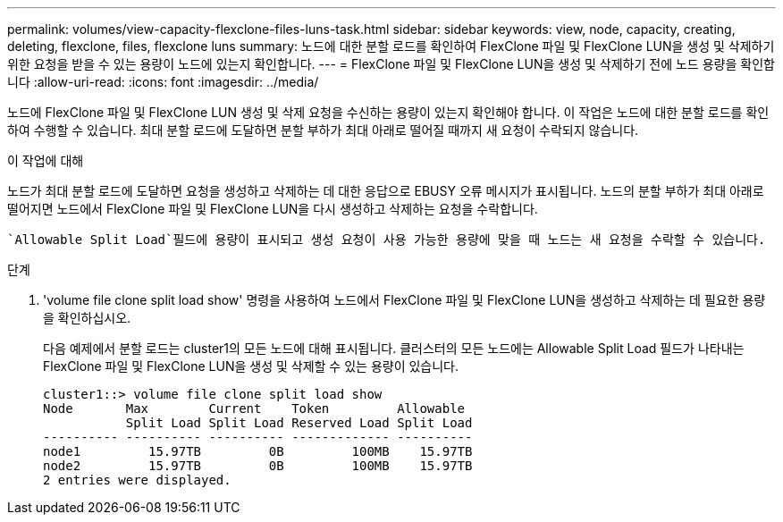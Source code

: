---
permalink: volumes/view-capacity-flexclone-files-luns-task.html 
sidebar: sidebar 
keywords: view, node, capacity, creating, deleting, flexclone, files, flexclone luns 
summary: 노드에 대한 분할 로드를 확인하여 FlexClone 파일 및 FlexClone LUN을 생성 및 삭제하기 위한 요청을 받을 수 있는 용량이 노드에 있는지 확인합니다. 
---
= FlexClone 파일 및 FlexClone LUN을 생성 및 삭제하기 전에 노드 용량을 확인합니다
:allow-uri-read: 
:icons: font
:imagesdir: ../media/


[role="lead"]
노드에 FlexClone 파일 및 FlexClone LUN 생성 및 삭제 요청을 수신하는 용량이 있는지 확인해야 합니다. 이 작업은 노드에 대한 분할 로드를 확인하여 수행할 수 있습니다. 최대 분할 로드에 도달하면 분할 부하가 최대 아래로 떨어질 때까지 새 요청이 수락되지 않습니다.

.이 작업에 대해
노드가 최대 분할 로드에 도달하면 요청을 생성하고 삭제하는 데 대한 응답으로 EBUSY 오류 메시지가 표시됩니다. 노드의 분할 부하가 최대 아래로 떨어지면 노드에서 FlexClone 파일 및 FlexClone LUN을 다시 생성하고 삭제하는 요청을 수락합니다.

 `Allowable Split Load`필드에 용량이 표시되고 생성 요청이 사용 가능한 용량에 맞을 때 노드는 새 요청을 수락할 수 있습니다.

.단계
. 'volume file clone split load show' 명령을 사용하여 노드에서 FlexClone 파일 및 FlexClone LUN을 생성하고 삭제하는 데 필요한 용량을 확인하십시오.
+
다음 예제에서 분할 로드는 cluster1의 모든 노드에 대해 표시됩니다. 클러스터의 모든 노드에는 Allowable Split Load 필드가 나타내는 FlexClone 파일 및 FlexClone LUN을 생성 및 삭제할 수 있는 용량이 있습니다.

+
[listing]
----
cluster1::> volume file clone split load show
Node       Max        Current    Token         Allowable
           Split Load Split Load Reserved Load Split Load
---------- ---------- ---------- ------------- ----------
node1         15.97TB         0B         100MB    15.97TB
node2         15.97TB         0B         100MB    15.97TB
2 entries were displayed.
----

